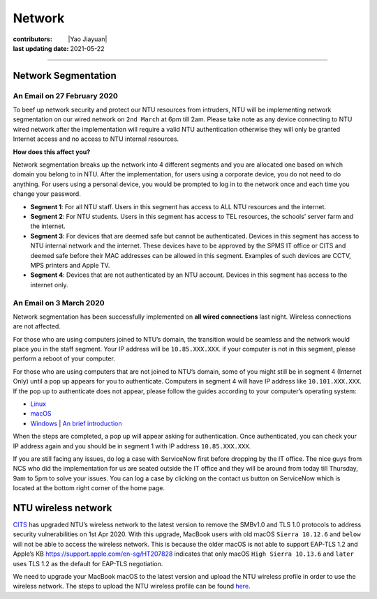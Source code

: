 Network
=======

:contributors: |Yao Jiayuan|
:last updating date: 2021-05-22

----

Network Segmentation
--------------------

An Email on 27 February 2020
+++++++++++++++++++++++++++++

To beef up network security and protect our NTU resources from intruders,
NTU will be implementing network segmentation on our wired network on ``2nd March`` at 6pm till 2am.
Please take note as any device connecting to NTU wired network after the implementation will require
a valid NTU authentication otherwise they will only be granted Internet access and no access to NTU internal resources.

**How does this affect you?**

Network segmentation breaks up the network into 4 different segments and you are allocated one
based on which domain you belong to in NTU. After the implementation, for users using a corporate device,
you do not need to do anything. For users using a personal device, you would be prompted to log in to
the network once and each time you change your password.

- **Segment 1**: For all NTU staff. Users in this segment has access to ALL NTU resources and the internet.
- **Segment 2**: For NTU students. Users in this segment has access to TEL resources, the schools’ server farm and the internet.
- **Segment 3**: For devices that are deemed safe but cannot be authenticated.
  Devices in this segment has access to NTU internal network and the internet.
  These devices have to be approved by the SPMS IT office or CITS and deemed safe before their MAC addresses can be allowed in this segment.
  Examples of such devices are CCTV, MPS printers and Apple TV.
- **Segment 4**: Devices that are not authenticated by an NTU account.
  Devices in this segment has access to the internet only.

An Email on 3 March 2020
+++++++++++++++++++++++++

Network segmentation has been successfully implemented on **all wired connections** last night.
Wireless connections are not affected.

For those who are using computers joined to NTU’s domain,
the transition would be seamless and the network would place you in the staff segment.
Your IP address will be ``10.85.XXX.XXX``.
if your computer is not in this segment, please perform a reboot of your computer.

For those who are using computers that are not joined to NTU’s domain,
some of you might still be in segment 4 (Internet Only) until a pop up appears for you to authenticate.
Computers in segment 4 will have IP address like ``10.101.XXX.XXX``.
If the pop up to authenticate does not appear, please follow the guides according to your computer’s operating system:

- `Linux <https://raw.githubusercontent.com/MIGG-NTU/MIG_Docs/main/source/ntu/spms-network/Linux.pdf>`__
- `macOS <https://raw.githubusercontent.com/MIGG-NTU/MIG_Docs/main/source/ntu/spms-network/macOS.pdf>`__
- `Windows <https://raw.githubusercontent.com/MIGG-NTU/MIG_Docs/main/source/ntu/spms-network/Windows.pdf>`__ |
  `An brief introduction <https://www.virtualizationhowto.com/2018/12/configure-windows-10-for-802-1x-user-authentication/>`__

When the steps are completed, a pop up will appear asking for authentication.
Once authenticated, you can check your IP address again and you should be in segment 1 with IP address ``10.85.XXX.XXX``.

If you are still facing any issues, do log a case with ServiceNow first before dropping by the IT office.
The nice guys from NCS who did the implementation for us are seated outside the IT office and
they will be around from today till Thursday, 9am to 5pm to solve your issues.
You can log a case by clicking on the contact us button on ServiceNow which is located at the bottom right corner of the home page.

NTU wireless network
--------------------

`CITS <https://www.ntu.edu.sg/cits/Pages/index.aspx>`_ has upgraded NTU’s wireless network
to the latest version to remove the SMBv1.0 and TLS 1.0 protocols to address security vulnerabilities on 1st Apr 2020.
With this upgrade, MacBook users with old macOS ``Sierra 10.12.6`` and ``below`` will not be able to access the wireless network.
This is because the older macOS is not able to support EAP-TLS 1.2 and Apple’s KB
https://support.apple.com/en-sg/HT207828 indicates that only macOS ``High Sierra 10.13.6`` and ``later``
uses TLS 1.2 as the default for EAP-TLS negotiation.

We need to upgrade your MacBook macOS to the latest version and upload
the NTU wireless profile in order to use the wireless network.
The steps to upload the NTU wireless profile can be found
`here <https://www.ntu.edu.sg/cits/NTUwireless/Pages/Mac_OS_NTUSECURE.aspx>`__.
